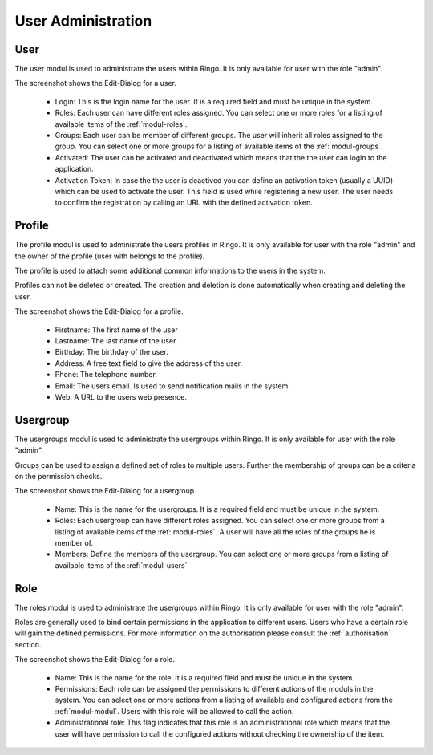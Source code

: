*******************
User Administration
*******************


User
====
The user modul is used to administrate the users within Ringo. It is only
available for user with the role "admin".

.. image:: ../screenshots/user.png
   :width: 800
   :alt: Edit dialog of a user.

The screenshot shows the Edit-Dialog for a user.

 * Login: This is the login name for the user. It is a required field and must be unique in the system.
 * Roles: Each user can have different roles assigned. You can select one or more roles for a listing of available items of the :ref:`modul-roles`.
 * Groups: Each user can be member of different groups. The user will inherit all roles assigned to the group. You can select one or more groups for a listing of available items of the :ref:`modul-groups`.
 * Activated: The user can be activated and deactivated which means that the the user can login to the application.
 * Activation Token: In case the the user is deactived you can define an activation token (usually a UUID) which can be used to activate the user.  This field is used while registering a new user. The user needs to confirm the registration by calling an URL with the defined activation token.

.. _modul-profile:

Profile
=======
The profile modul is used to administrate the users profiles in Ringo. It is only
available for user with the role "admin" and the owner of the profile (user
with belongs to the profile).

The profile is used to attach some additional common informations to the users in the system.

Profiles can not be deleted or created. The creation and deletion is done
automatically when creating and deleting the user.

.. image:: ../screenshots/profile.png
   :width: 800
   :alt: Edit dialog of a profile

The screenshot shows the Edit-Dialog for a profile.

 * Firstname: The first name of the user
 * Lastname: The last name of the user.
 * Birthday: The birthday of the user.
 * Address: A free text field to give the address of the user.
 * Phone: The telephone number.
 * Email: The users email. Is used to send notification mails in the system.
 * Web: A URL to the users web presence.

.. _modul-groups:

Usergroup
=========
The usergroups modul is used to administrate the usergroups within Ringo. It is only
available for user with the role "admin".

Groups can be used to assign a defined set of roles to multiple users. Further
the membership of groups can be a criteria on the permission checks.

.. image:: ../screenshots/usergroup.png
   :width: 800
   :alt: Edit dialog of a usergroup.

The screenshot shows the Edit-Dialog for a usergroup.

 * Name: This is the name for the usergroups. It is a required field and must be unique in the system.
 * Roles: Each usergroup can have different roles assigned. You can select one or more groups from a listing of available items of the :ref:`modul-roles`. A user will have all the roles of the groups he is member of.
 * Members: Define the members of the usergroup. You can select one or more groups from a listing of available items of the :ref:`modul-users`

.. _modul-roles:

Role
====
The roles modul is used to administrate the usergroups within Ringo. It is only
available for user with the role "admin".

Roles are generally used to bind certain permissions in the application to
different users. Users who have a certain role will gain the defined permissions.
For more information on the authorisation please consult the
:ref:`authorisation` section.

.. image:: ../screenshots/role.png
   :width: 800
   :alt: Edit dialog of a role.

The screenshot shows the Edit-Dialog for a role.

 * Name: This is the name for the role. It is a required field and must be unique in the system.
 * Permissions: Each role can be assigned the permissions to different actions of the moduls in the system. You can select one or more actions from a listing of available and configured actions from the :ref:`modul-modul`. Users with this role will be allowed to call the action.
 * Administrational role: This flag indicates that this role is an administrational role which means that the user will have permission to call the configured actions without checking the ownership of the item.
